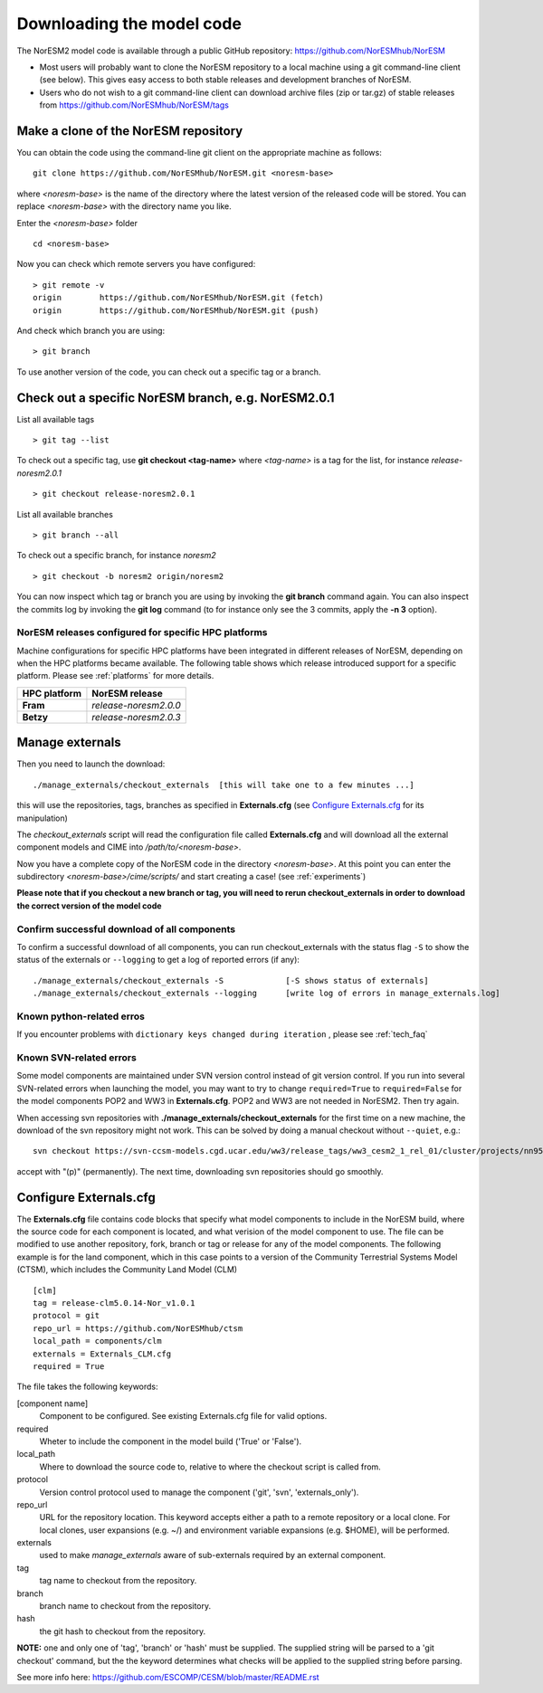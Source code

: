 .. _download_code:

Downloading the model code
==============================

The NorESM2 model code is available through a public GitHub repository: 
https://github.com/NorESMhub/NorESM

- Most users will probably want to clone the NorESM repository to a local machine using a git command-line client (see below). This gives easy access to both stable releases and development branches of NorESM.
- Users who do not wish to a git command-line client can download archive files (zip or tar.gz) of stable releases from https://github.com/NorESMhub/NorESM/tags 


Make a clone of the NorESM repository
+++++++++++++++++++++++++++++++++++++

You can obtain the code using the command-line git client on the appropriate machine as follows::
  
  git clone https://github.com/NorESMhub/NorESM.git <noresm-base> 
  

where *<noresm-base>* is the name of the directory where the latest version of the released code will be stored. You can replace *<noresm-base>* with the directory name you like. 

Enter the *<noresm-base>* folder ::

   cd <noresm-base>


Now you can check which remote servers you have configured:

::

  > git remote -v 
  origin	https://github.com/NorESMhub/NorESM.git (fetch)
  origin	https://github.com/NorESMhub/NorESM.git (push)

::

And check which branch you are using::

  > git branch



To use another version of the code, you can check out a specific tag or a branch.


Check out a specific NorESM branch, e.g. NorESM2.0.1
++++++++++++++++++++++++++++++++++++++++++++++++++++

List all available tags ::

  > git tag --list 
  

To check out a specific tag, use **git checkout <tag-name>** where *<tag-name>* is a tag for the list, for instance *release-noresm2.0.1* ::

  > git checkout release-noresm2.0.1 

List all available branches ::

  > git branch --all              

To check out a specific branch, for instance *noresm2* ::

  > git checkout -b noresm2 origin/noresm2 
  
You can now inspect which tag or branch you are using by invoking the **git branch** command again. You can also inspect the commits log by invoking the **git log** command (to for instance only see the 3 commits, apply the **-n 3** option). 


NorESM releases configured for specific HPC platforms
^^^^^^^^^^^^^^^^^^^^^^^^^^^^^^^^^^^^^^^^^^^^^^^^^^^^^
Machine configurations for specific HPC platforms have been integrated in different releases of NorESM, depending on when the HPC platforms became available. The following table shows which release introduced support for a specific platform. Please see :ref:`platforms` for more details.

+--------------------+-------------------------+
| **HPC platform**   | **NorESM release**      |
+--------------------+-------------------------+
| **Fram**           | *release-noresm2.0.0*   |
+--------------------+-------------------------+
| **Betzy**          | *release-noresm2.0.3*   |
+--------------------+-------------------------+


Manage externals
++++++++++++

Then you need to launch the download:: 

   ./manage_externals/checkout_externals  [this will take one to a few minutes ...]

this will use the repositories, tags, branches as specified in **Externals.cfg** (see `Configure Externals.cfg`_ for its manipulation)

The *checkout_externals* script will read the configuration file called **Externals.cfg** and will download all the external component models and CIME into */path/to/<noresm-base>*.

Now you have a complete copy of the NorESM code in the directory *<noresm-base>*.  At this point you can enter the subdirectory *<noresm-base>/cime/scripts/* and start creating a case! (see :ref:`experiments`)

**Please note that if you checkout a new branch or tag, you will need to rerun checkout_externals in order to download the correct version of the model code**


Confirm successful download of all components
^^^^^^^^^^^^^^^^^^^^^^^^^^^^^^^^^^^^^^^^^^^^^
To confirm a successful download of all components, you can run checkout_externals with the status flag ``-S`` to show the status of the externals or ``--logging`` to get a log of reported errors (if any): ::

  ./manage_externals/checkout_externals -S             [-S shows status of externals]
  ./manage_externals/checkout_externals --logging      [write log of errors in manage_externals.log]


Known python-related erros
^^^^^
If you encounter problems with  ``dictionary keys changed during iteration`` , please see :ref:`tech_faq`


Known SVN-related errors
^^^^^^^^^^^^^^^^^^^^^^^^
Some model components are maintained under SVN version control instead of git version control. If you run into several SVN-related errors when launching the model, you may want to try to change ``required=True`` to ``required=False`` for the model components POP2 and WW3 in **Externals.cfg**. POP2 and WW3 are not needed in NorESM2. Then try again.

When accessing svn repositories with **./manage_externals/checkout_externals** for the first time on a new machine, the download of the svn repository might not work. This can be solved by doing a manual checkout without ``--quiet``, e.g.: ::

    svn checkout https://svn-ccsm-models.cgd.ucar.edu/ww3/release_tags/ww3_cesm2_1_rel_01/cluster/projects/nn9560k/$USER/NorESMbittest/NorESM2.0/NorESM/components/ww3
    
accept with "(p)" (permanently). The next time, downloading svn repositories should go smoothly.


Configure Externals.cfg
++++++++++++

The **Externals.cfg** file contains code blocks that specify what model components to include in the NorESM build, where the source code for each component is located, and what verision of the model component to use. The file can be modified to use another repository, fork, branch or tag or release for any of the model components. The following example is for the land component, which in this case points to a version of the Community Terrestrial Systems Model (CTSM), which includes the Community Land Model (CLM)

::

  [clm]
  tag = release-clm5.0.14-Nor_v1.0.1
  protocol = git
  repo_url = https://github.com/NorESMhub/ctsm
  local_path = components/clm
  externals = Externals_CLM.cfg
  required = True

::

The file takes the following keywords:

[component name]
  Component to be configured. See existing Externals.cfg file for valid options.

required
  Wheter to include the component in the model build ('True' or 'False').

local_path
  Where to download the source code to, relative to where the checkout script is called from.

protocol
  Version control protocol used to manage the component ('git', 'svn', 'externals_only').

repo_url
  URL for the repository location. This keyword accepts either a path to a remote repository or a local clone. For local clones, user expansions (e.g. ~/) and environment variable expansions (e.g. $HOME), will be performed.

externals
  used to make *manage_externals* aware of sub-externals required by an external component.

tag
  tag name to checkout from the repository.

branch
  branch name to checkout from the repository.

hash
  the git hash to checkout from the repository.

**NOTE:** one and only one of 'tag', 'branch' or 'hash' must be supplied. The supplied string will be parsed to a 'git checkout' command, but the the keyword determines what checks will be applied to the supplied string before parsing.

See more info here: 
https://github.com/ESCOMP/CESM/blob/master/README.rst


